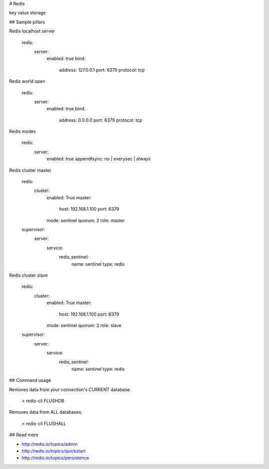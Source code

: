 # Redis

key value storage

## Sample pillars

Redis localhost server

    redis:
      server:
        enabled: true
        bind:
          address: 127.0.0.1 
          port: 6379
          protocol: tcp

Redis world open

    redis:
      server:
        enabled: true
        bind:
          address: 0.0.0.0 
          port: 6379
          protocol: tcp

Redis modes

    redis:
      server:
        enabled: true
        appendfsync: no | everysec | always

Redis cluster master

    redis:
      cluster:
        enabled: True
        master:
          host: 192.168.1.100
          port: 6379
        mode: sentinel
        quorum: 2
        role: master
    supervisor:
      server:
        service:
          redis_sentinel:
            name: sentinel
            type: redis

Redis cluster slave

    redis:
      cluster:
        enabled: True
        master:
          host: 192.168.1.100
          port: 6379
        mode: sentinel
        quorum: 2
        role: slave
    supervisor:
      server:
        service:
          redis_sentinel:
            name: sentinel
            type: redis

## Command usage

Removes data from your connection's CURRENT database.

    > redis-cli FLUSHDB

Removes data from ALL databases.

    > redis-cli FLUSHALL

## Read more

* http://redis.io/topics/admin
* http://redis.io/topics/quickstart
* http://redis.io/topics/persistence
